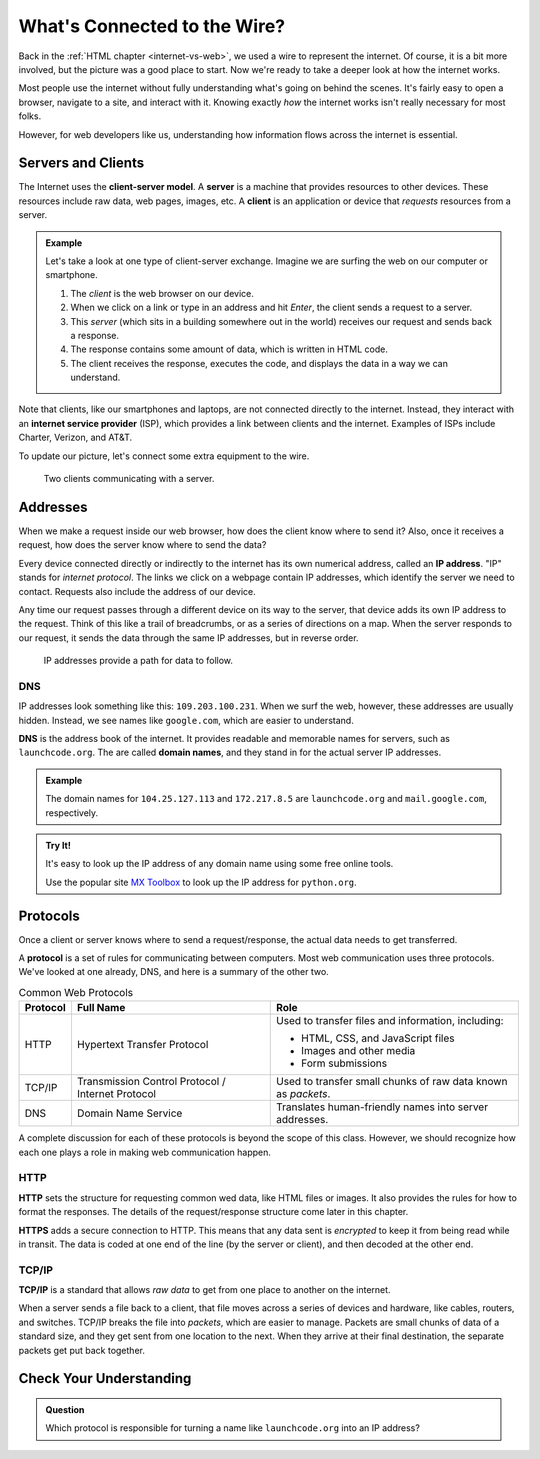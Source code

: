 What's Connected to the Wire?
=============================

Back in the :ref:`HTML chapter <internet-vs-web>`, we used a wire to represent
the internet. Of course, it is a bit more involved, but the picture was a good
place to start. Now we're ready to take a deeper look at how the internet
works.

Most people use the internet without fully understanding what's going on behind
the scenes. It's fairly easy to open a browser, navigate to a site, and
interact with it. Knowing exactly *how* the internet works isn't really
necessary for most folks.

However, for web developers like us, understanding how information flows across
the internet is essential.

Servers and Clients
-------------------

.. index:: ! client-server model, ! client, server

The Internet uses the **client-server model**. A **server** is a machine that
provides resources to other devices. These resources include raw data, web
pages, images, etc. A **client** is an application or device that *requests*
resources from a server.

.. admonition:: Example

   Let's take a look at one type of client-server exchange. Imagine we are
   surfing the web on our computer or smartphone.

   #. The *client* is the web browser on our device.
   #. When we click on a link or type in an address and hit *Enter*, the client
      sends a request to a server.
   #. This *server* (which sits in a building somewhere out in the world)
      receives our request and sends back a response.
   #. The response contains some amount of data, which is written in HTML code.
   #. The client receives the response, executes the code, and displays the
      data in a way we can understand.

.. index:: ! internet service provider

Note that clients, like our smartphones and laptops, are not connected directly
to the internet. Instead, they interact with an **internet service provider**
(ISP), which provides a link between clients and the internet. Examples of ISPs
include Charter, Verizon, and AT&T.

To update our picture, let's connect some extra equipment to the wire.

.. figure:: figures/client-server.png
   :alt: A server connected by wires to two client computers. Arrows indicate a request/response.
   :width: 70%

   Two clients communicating with a server.

Addresses
---------

When we make a request inside our web browser, how does the client know where
to send it? Also, once it receives a request, how does the server know where to
send the data?

.. index:: ! IP address

Every device connected directly or indirectly to the internet has its own
numerical address, called an **IP address**. "IP" stands for *internet
protocol*. The links we click on a webpage contain IP addresses, which identify
the server we need to contact. Requests also include the address of our device.

Any time our request passes through a different device on its way to the server,
that device adds its own IP address to the request. Think of this like a trail
of breadcrumbs, or as a series of directions on a map. When the server responds
to our request, it sends the data through the same IP addresses, but in reverse
order.

.. figure:: figures/ip-trail.png
   :alt: A series of IP addresses are gathered as a request makes its way to the server.
   :width: 80%

   IP addresses provide a path for data to follow.

DNS
^^^

IP addresses look something like this: ``109.203.100.231``. When we surf the
web, however, these addresses are usually hidden. Instead, we see names like
``google.com``, which are easier to understand.

.. index:: ! DNS

**DNS** is the address book of the internet. It provides readable and memorable
names for servers, such as ``launchcode.org``. The are called **domain names**,
and they stand in for the actual server IP addresses.

.. admonition:: Example

   The domain names for ``104.25.127.113`` and ``172.217.8.5`` are
   ``launchcode.org`` and ``mail.google.com``, respectively.

.. admonition:: Try It!

   It's easy to look up the IP address of any domain name using some free
   online tools. 

   Use the popular site `MX Toolbox <https://mxtoolbox.com/DNSLookup.aspx>`__
   to look up the IP address for ``python.org``.

Protocols
---------

Once a client or server knows where to send a request/response, the actual data
needs to get transferred.

.. index::
   single: url; protocol

A **protocol** is a set of rules for communicating between computers. Most web
communication uses three protocols. We've looked at one already, DNS, and here
is a summary of the other two.

.. list-table:: Common Web Protocols
   :header-rows: 1

   * - Protocol
     - Full Name
     - Role
   * - HTTP
     - Hypertext Transfer Protocol
     - Used to transfer files and information, including:

       - HTML, CSS, and JavaScript files
       - Images and other media
       - Form submissions

   * - TCP/IP
     - Transmission Control Protocol / Internet Protocol
     - Used to transfer small chunks of raw data known as *packets*.
   * - DNS
     - Domain Name Service
     - Translates human-friendly names into server addresses.

A complete discussion for each of these protocols is beyond the scope of this
class. However, we should recognize how each one plays a role in making web
communication happen.

HTTP
^^^^

.. index:: ! HTTP, ! HTTPS

**HTTP** sets the structure for requesting common wed data, like HTML files or
images. It also provides the rules for how to format the responses. The details
of the request/response structure come later in this chapter. 

**HTTPS** adds a secure connection to HTTP. This means that any data sent is
*encrypted* to keep it from being read while in transit. The data is coded at
one end of the line (by the server or client), and then decoded at the other
end.

TCP/IP
^^^^^^

.. index:: ! TCP/IP

**TCP/IP** is a standard that allows *raw data* to get from one place to
another on the internet.

When a server sends a file back to a client, that file moves across a series of
devices and hardware, like cables, routers, and switches. TCP/IP breaks the
file into *packets*, which are easier to manage. Packets are small chunks of
data of a standard size, and they get sent from one location to the next. When
they arrive at their final destination, the separate packets get put back
together.

Check Your Understanding
------------------------

.. admonition:: Question

   Which protocol is responsible for turning a name like ``launchcode.org``
   into an IP address?

   .. raw:: html

      <ol type="a">
         <li><input type="radio" name="Q1" autocomplete="off" onclick="evaluateMC(name, false)"> HTTP</li>
         <li><input type="radio" name="Q1" autocomplete="off" onclick="evaluateMC(name, false)"> HTTPS</li>
         <li><input type="radio" name="Q1" autocomplete="off" onclick="evaluateMC(name, false)"> TCP/IP</li>
         <li><input type="radio" name="Q1" autocomplete="off" onclick="evaluateMC(name, true)"> DNS</li>
      </ol>
      <p id="Q1"></p>

.. Answer = d
